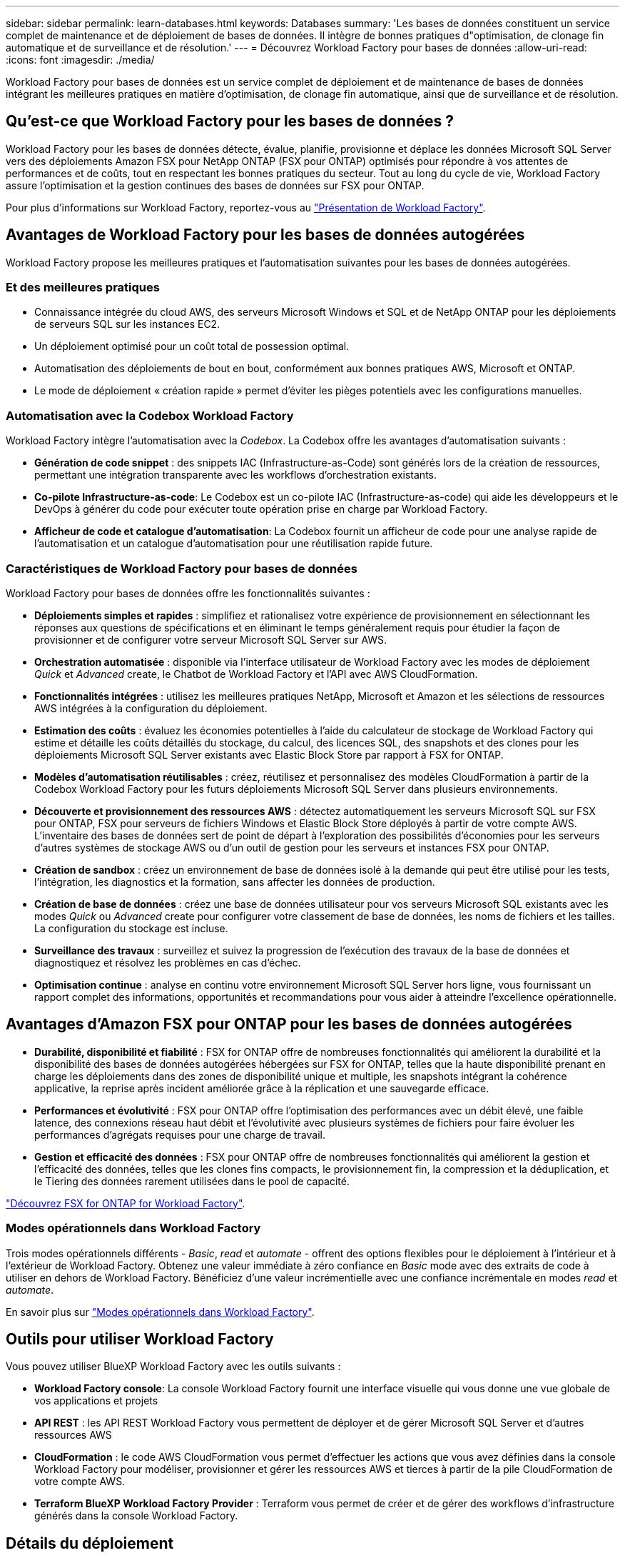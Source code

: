 ---
sidebar: sidebar 
permalink: learn-databases.html 
keywords: Databases 
summary: 'Les bases de données constituent un service complet de maintenance et de déploiement de bases de données. Il intègre de bonnes pratiques d"optimisation, de clonage fin automatique et de surveillance et de résolution.' 
---
= Découvrez Workload Factory pour bases de données
:allow-uri-read: 
:icons: font
:imagesdir: ./media/


[role="lead"]
Workload Factory pour bases de données est un service complet de déploiement et de maintenance de bases de données intégrant les meilleures pratiques en matière d'optimisation, de clonage fin automatique, ainsi que de surveillance et de résolution.



== Qu'est-ce que Workload Factory pour les bases de données ?

Workload Factory pour les bases de données détecte, évalue, planifie, provisionne et déplace les données Microsoft SQL Server vers des déploiements Amazon FSX pour NetApp ONTAP (FSX pour ONTAP) optimisés pour répondre à vos attentes de performances et de coûts, tout en respectant les bonnes pratiques du secteur. Tout au long du cycle de vie, Workload Factory assure l'optimisation et la gestion continues des bases de données sur FSX pour ONTAP.

Pour plus d'informations sur Workload Factory, reportez-vous au link:https://docs.netapp.com/us-en/workload-setup-admin/workload-factory-overview.html["Présentation de Workload Factory"^].



== Avantages de Workload Factory pour les bases de données autogérées

Workload Factory propose les meilleures pratiques et l'automatisation suivantes pour les bases de données autogérées.



=== Et des meilleures pratiques

* Connaissance intégrée du cloud AWS, des serveurs Microsoft Windows et SQL et de NetApp ONTAP pour les déploiements de serveurs SQL sur les instances EC2.
* Un déploiement optimisé pour un coût total de possession optimal.
* Automatisation des déploiements de bout en bout, conformément aux bonnes pratiques AWS, Microsoft et ONTAP.
* Le mode de déploiement « création rapide » permet d'éviter les pièges potentiels avec les configurations manuelles.




=== Automatisation avec la Codebox Workload Factory

Workload Factory intègre l'automatisation avec la _Codebox_. La Codebox offre les avantages d'automatisation suivants :

* *Génération de code snippet* : des snippets IAC (Infrastructure-as-Code) sont générés lors de la création de ressources, permettant une intégration transparente avec les workflows d'orchestration existants.
* *Co-pilote Infrastructure-as-code*: Le Codebox est un co-pilote IAC (Infrastructure-as-code) qui aide les développeurs et le DevOps à générer du code pour exécuter toute opération prise en charge par Workload Factory.
* *Afficheur de code et catalogue d'automatisation*: La Codebox fournit un afficheur de code pour une analyse rapide de l'automatisation et un catalogue d'automatisation pour une réutilisation rapide future.




=== Caractéristiques de Workload Factory pour bases de données

Workload Factory pour bases de données offre les fonctionnalités suivantes :

* *Déploiements simples et rapides* : simplifiez et rationalisez votre expérience de provisionnement en sélectionnant les réponses aux questions de spécifications et en éliminant le temps généralement requis pour étudier la façon de provisionner et de configurer votre serveur Microsoft SQL Server sur AWS.
* *Orchestration automatisée* : disponible via l'interface utilisateur de Workload Factory avec les modes de déploiement _Quick_ et _Advanced_ create, le Chatbot de Workload Factory et l'API avec AWS CloudFormation.
* *Fonctionnalités intégrées* : utilisez les meilleures pratiques NetApp, Microsoft et Amazon et les sélections de ressources AWS intégrées à la configuration du déploiement.
* *Estimation des coûts* : évaluez les économies potentielles à l'aide du calculateur de stockage de Workload Factory qui estime et détaille les coûts détaillés du stockage, du calcul, des licences SQL, des snapshots et des clones pour les déploiements Microsoft SQL Server existants avec Elastic Block Store par rapport à FSX for ONTAP.
* *Modèles d'automatisation réutilisables* : créez, réutilisez et personnalisez des modèles CloudFormation à partir de la Codebox Workload Factory pour les futurs déploiements Microsoft SQL Server dans plusieurs environnements.
* *Découverte et provisionnement des ressources AWS* : détectez automatiquement les serveurs Microsoft SQL sur FSX pour ONTAP, FSX pour serveurs de fichiers Windows et Elastic Block Store déployés à partir de votre compte AWS. L'inventaire des bases de données sert de point de départ à l'exploration des possibilités d'économies pour les serveurs d'autres systèmes de stockage AWS ou d'un outil de gestion pour les serveurs et instances FSX pour ONTAP.
* *Création de sandbox* : créez un environnement de base de données isolé à la demande qui peut être utilisé pour les tests, l'intégration, les diagnostics et la formation, sans affecter les données de production.
* *Création de base de données* : créez une base de données utilisateur pour vos serveurs Microsoft SQL existants avec les modes _Quick_ ou _Advanced_ create pour configurer votre classement de base de données, les noms de fichiers et les tailles. La configuration du stockage est incluse.
* *Surveillance des travaux* : surveillez et suivez la progression de l'exécution des travaux de la base de données et diagnostiquez et résolvez les problèmes en cas d'échec.
* *Optimisation continue* : analyse en continu votre environnement Microsoft SQL Server hors ligne, vous fournissant un rapport complet des informations, opportunités et recommandations pour vous aider à atteindre l'excellence opérationnelle.




== Avantages d'Amazon FSX pour ONTAP pour les bases de données autogérées

* *Durabilité, disponibilité et fiabilité* : FSX for ONTAP offre de nombreuses fonctionnalités qui améliorent la durabilité et la disponibilité des bases de données autogérées hébergées sur FSX for ONTAP, telles que la haute disponibilité prenant en charge les déploiements dans des zones de disponibilité unique et multiple, les snapshots intégrant la cohérence applicative, la reprise après incident améliorée grâce à la réplication et une sauvegarde efficace.
* *Performances et évolutivité* : FSX pour ONTAP offre l'optimisation des performances avec un débit élevé, une faible latence, des connexions réseau haut débit et l'évolutivité avec plusieurs systèmes de fichiers pour faire évoluer les performances d'agrégats requises pour une charge de travail.
* *Gestion et efficacité des données* : FSX pour ONTAP offre de nombreuses fonctionnalités qui améliorent la gestion et l'efficacité des données, telles que les clones fins compacts, le provisionnement fin, la compression et la déduplication, et le Tiering des données rarement utilisées dans le pool de capacité.


link:https://docs.netapp.com/us-en/workload-fsx-ontap/learn-fsx-ontap.html["Découvrez FSX for ONTAP for Workload Factory"^].



=== Modes opérationnels dans Workload Factory

Trois modes opérationnels différents - _Basic_, _read_ et _automate_ - offrent des options flexibles pour le déploiement à l'intérieur et à l'extérieur de Workload Factory. Obtenez une valeur immédiate à zéro confiance en _Basic_ mode avec des extraits de code à utiliser en dehors de Workload Factory. Bénéficiez d'une valeur incrémentielle avec une confiance incrémentale en modes _read_ et _automate_.

En savoir plus sur link:https://docs.netapp.com/us-en/workload-setup-admin/operational-modes.html["Modes opérationnels dans Workload Factory"^].



== Outils pour utiliser Workload Factory

Vous pouvez utiliser BlueXP Workload Factory avec les outils suivants :

* *Workload Factory console*: La console Workload Factory fournit une interface visuelle qui vous donne une vue globale de vos applications et projets
* *API REST* : les API REST Workload Factory vous permettent de déployer et de gérer Microsoft SQL Server et d'autres ressources AWS
* *CloudFormation* : le code AWS CloudFormation vous permet d'effectuer les actions que vous avez définies dans la console Workload Factory pour modéliser, provisionner et gérer les ressources AWS et tierces à partir de la pile CloudFormation de votre compte AWS.
* *Terraform BlueXP Workload Factory Provider* : Terraform vous permet de créer et de gérer des workflows d'infrastructure générés dans la console Workload Factory.




== Détails du déploiement



=== Configurations compatibles

Workload Factory pour Microsoft SQL Server prend en charge à la fois la haute disponibilité (instances de clusters de basculement toujours disponibles) et les déploiements à instance unique, conformément aux meilleures pratiques d'AWS, NetApp ONTAP et SQL Server.

[cols="2a,2a,2a,2a"]
|===
| Version de SQL Server | Windows Server 2016 | Windows Server 2019 | Windows Server 2022 


 a| 
SQL Server 2016
 a| 
Oui
 a| 
Oui
 a| 
Non



 a| 
SQL Server 2019
 a| 
Oui
 a| 
Oui
 a| 
Oui



 a| 
SQL Server 2022
 a| 
Non
 a| 
Oui
 a| 
Oui

|===


=== Architectures de déploiement

Les architectures de déploiement à zone de disponibilité unique et zones de disponibilité multiples sont prises en charge pour les bases de données.

.Zone de disponibilité unique
Le diagramme suivant présente une architecture autonome avec une seule zone de disponibilité dans une seule région.

image:diagram-SAZ-database-architecture.png["Diagramme d'architecture autonome avec un déploiement dans une seule zone de disponibilité d'Amazon FSX pour NetApp ONTAP dans une seule région"]

.Plusieurs zones de disponibilité
Le diagramme ci-dessous présente une architecture haute disponibilité (HA) à deux nœuds avec un cluster d'instance de cluster de basculement (FCI) dans une seule région.

image:diagram-MAZ-database-architecture.png["Diagramme de l'architecture haute disponibilité à deux nœuds avec cluster d'instances de cluster de basculement dans une seule région"]



=== Services AWS intégrés

Les bases de données incluent les services AWS intégrés suivants :

* CloudFormation
* Simple notification Service
* CloudWatch
* System Manager
* Responsable secrets




=== Régions prises en charge

Les bases de données sont prises en charge dans toutes les régions commerciales où FSX pour ONTAP est pris en charge. https://aws.amazon.com/about-aws/global-infrastructure/regional-product-services/["Affichez les régions Amazon prises en charge."^]

Les régions AWS suivantes ne sont pas prises en charge :

* Régions de Chine
* GovCloud (USA)
* Le cloud secret
* Meilleur cloud secret




== Obtenir de l'aide

Amazon FSX pour NetApp ONTAP est une solution propriétaire AWS. Pour toute question ou tout problème de support technique associé à votre système de fichiers FSX for ONTAP, à votre infrastructure ou à toute solution utilisant ce service, utilisez le centre de support de votre console de gestion AWS pour ouvrir un dossier de support avec AWS. Sélectionnez le service “FSX pour ONTAP” et la catégorie appropriée. Fournissez les informations restantes nécessaires pour créer un dossier de demande de support AWS.

Pour des questions générales sur les applications et services Workload Factory ou Workload Factory, reportez-vous à link:get-help.html["Obtenez de l'aide sur les bases de données pour Workload Factory"]la .
